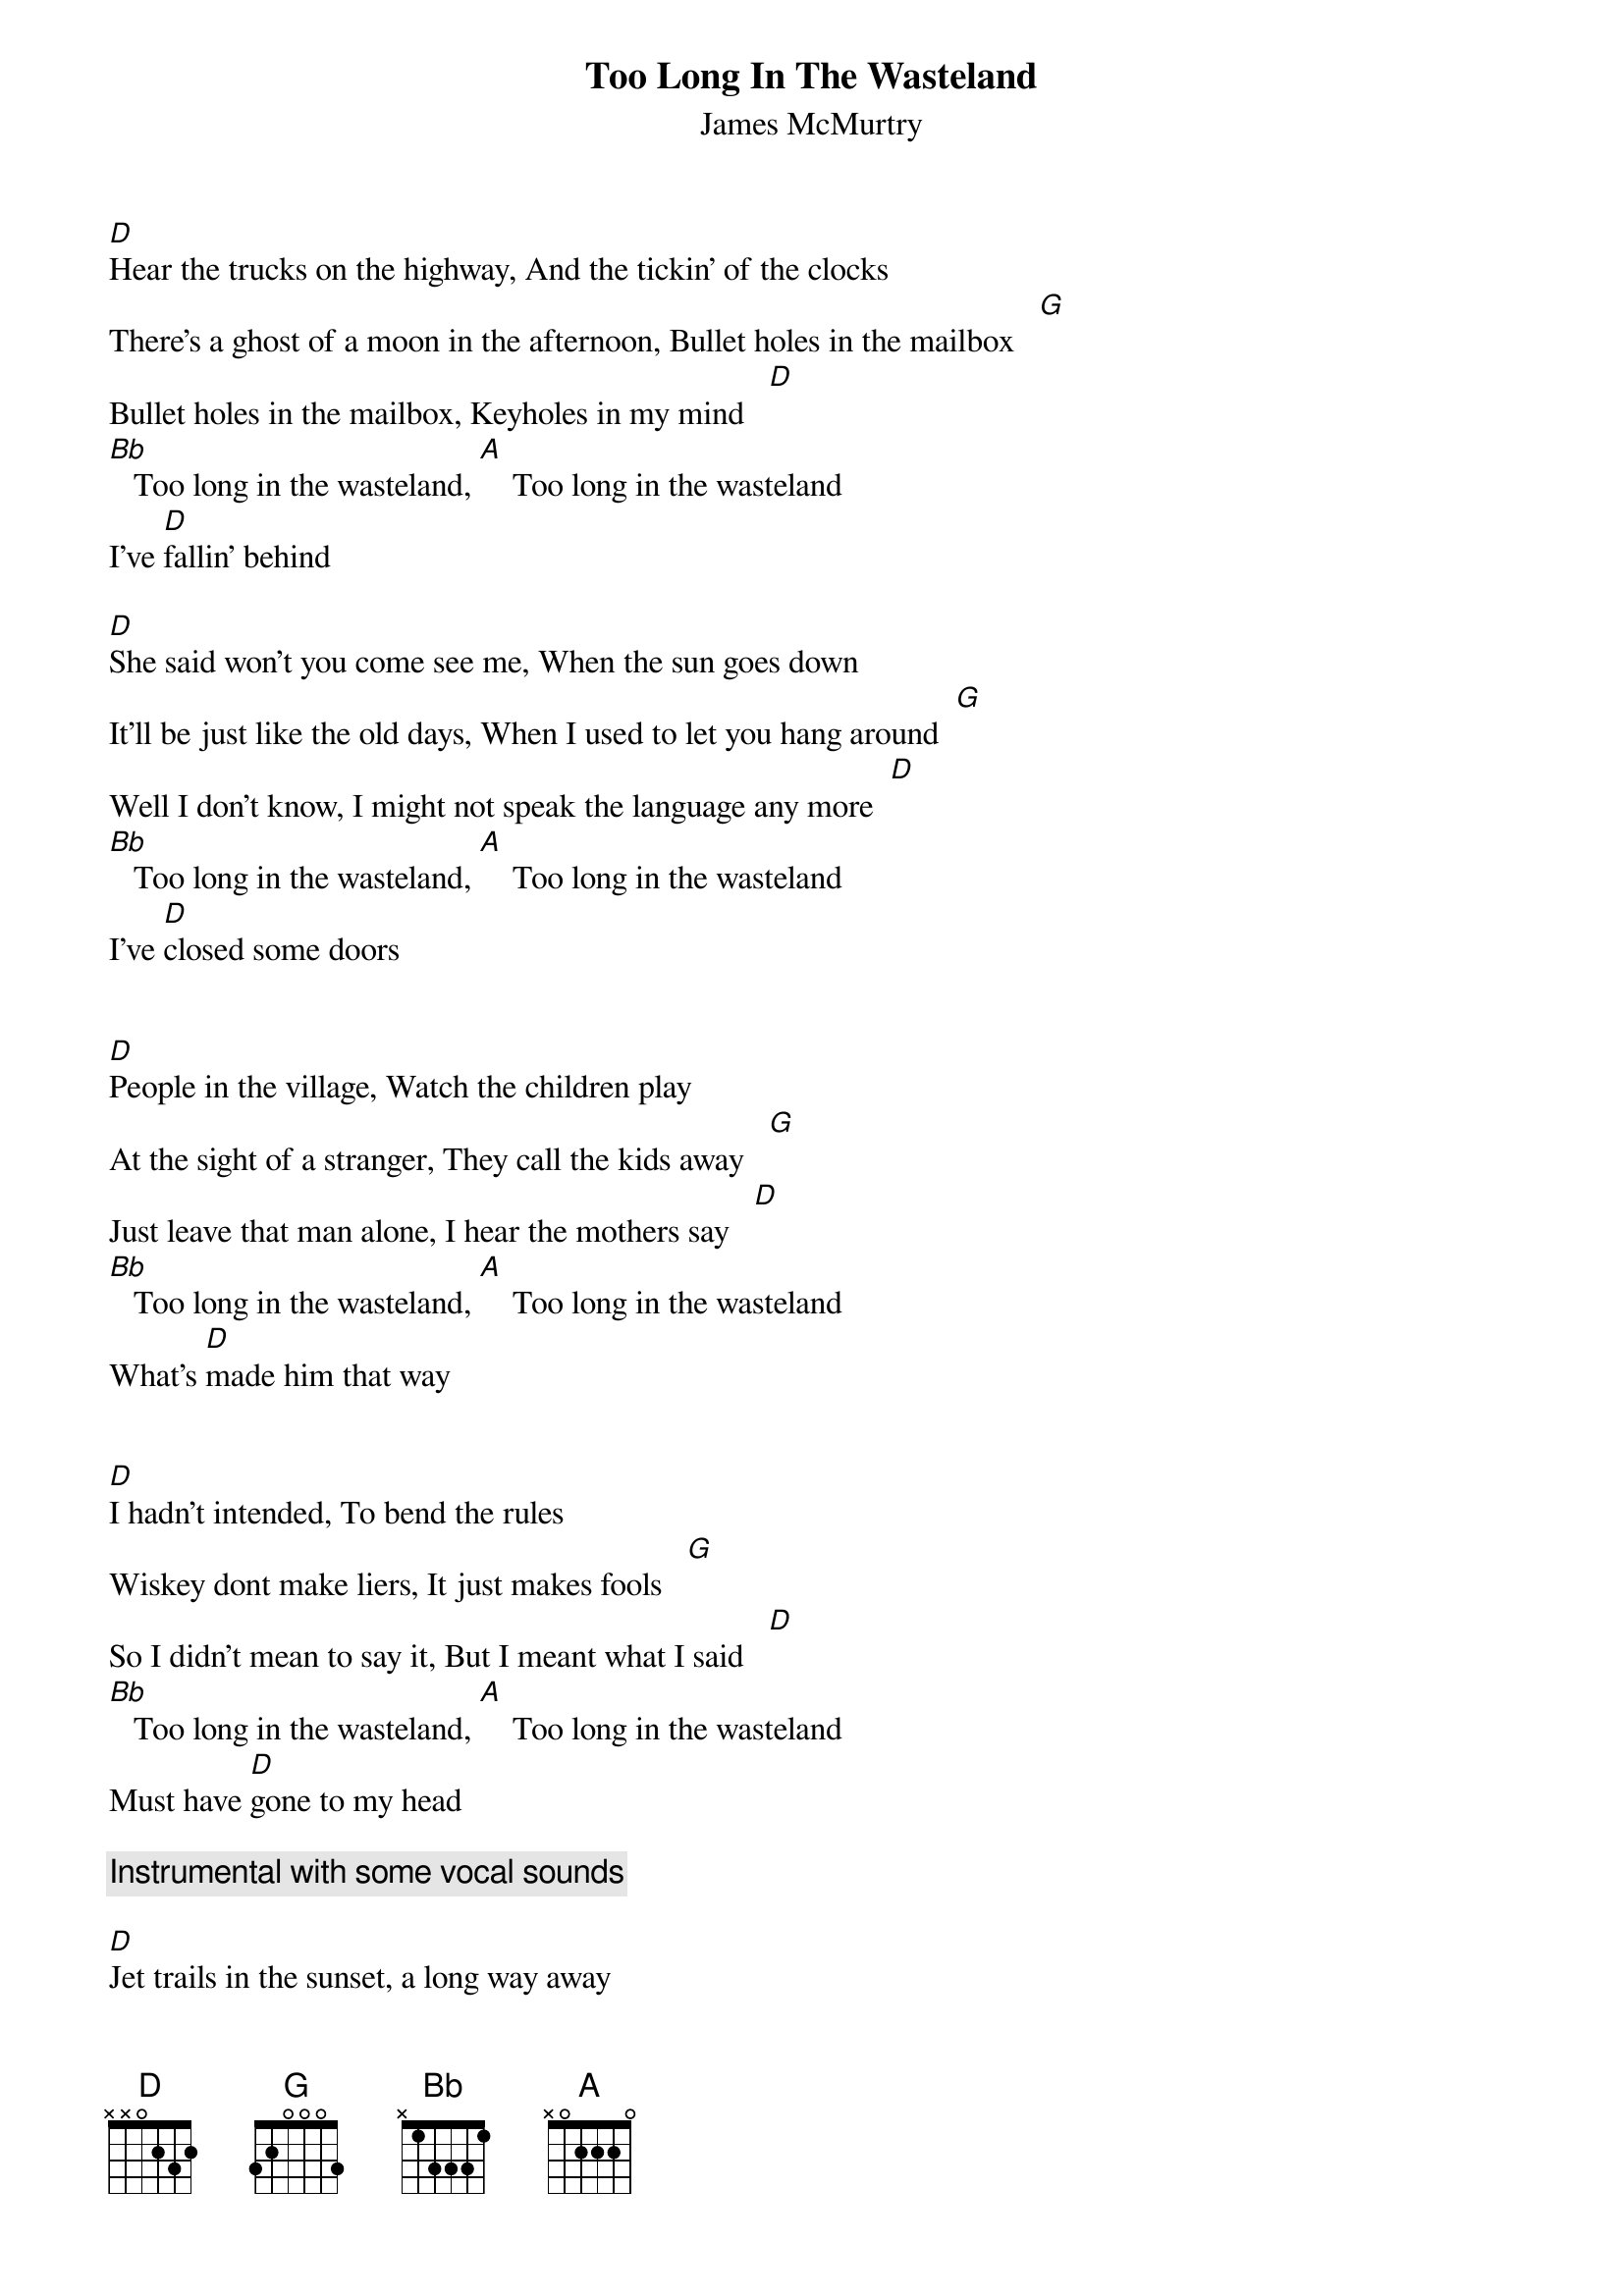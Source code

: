 {t:Too Long In The Wasteland}
{st:James McMurtry}

[D]Hear the trucks on the highway, And the tickin' of the clocks
There's a ghost of a moon in the afternoon, Bullet holes in the mailbox   [G]
Bullet holes in the mailbox, Keyholes in my mind   [D]
[Bb]   Too long in the wasteland, [A]    Too long in the wasteland
I've [D]fallin' behind

[D]She said won't you come see me, When the sun goes down
It'll be just like the old days, When I used to let you hang around  [G]
Well I don't know, I might not speak the language any more  [D]
[Bb]   Too long in the wasteland, [A]    Too long in the wasteland
I've [D]closed some doors


[D]People in the village, Watch the children play
At the sight of a stranger, They call the kids away   [G]
Just leave that man alone, I hear the mothers say   [D]
[Bb]   Too long in the wasteland, [A]    Too long in the wasteland
What's [D]made him that way


[D]I hadn't intended, To bend the rules
Wiskey dont make liers, It just makes fools   [G]
So I didn't mean to say it, But I meant what I said   [D]
[Bb]   Too long in the wasteland, [A]    Too long in the wasteland
Must have [D]gone to my head

{comment: Instrumental with some vocal sounds }

[D]Jet trails in the sunset, a long way away
cuttin' cross the horizon, At the edge of the day  [G]
And it calls out to me, Come fly away, I've been     [D]
[Bb]   Too long in the wasteland, [A]    Too long in the wasteland
I believe I'll [D]have to stay

[Bb]   Too long in the wasteland, [A]    Too long in the wasteland
I'll [D]have to stay

{comment: Final instrumental }

[D] There's a ghost of a moon in the afternoon
Bullet holes in the mailbox   [G]
Bullet holes in the mailbox   [D]

